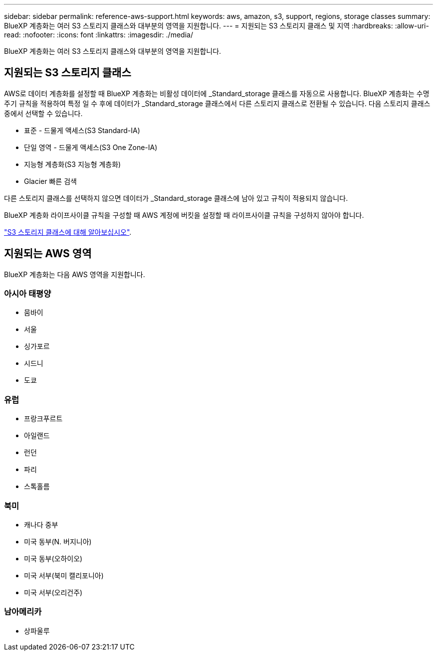 ---
sidebar: sidebar 
permalink: reference-aws-support.html 
keywords: aws, amazon, s3, support, regions, storage classes 
summary: BlueXP 계층화는 여러 S3 스토리지 클래스와 대부분의 영역을 지원합니다. 
---
= 지원되는 S3 스토리지 클래스 및 지역
:hardbreaks:
:allow-uri-read: 
:nofooter: 
:icons: font
:linkattrs: 
:imagesdir: ./media/


[role="lead"]
BlueXP 계층화는 여러 S3 스토리지 클래스와 대부분의 영역을 지원합니다.



== 지원되는 S3 스토리지 클래스

AWS로 데이터 계층화를 설정할 때 BlueXP 계층화는 비활성 데이터에 _Standard_storage 클래스를 자동으로 사용합니다. BlueXP 계층화는 수명 주기 규칙을 적용하여 특정 일 수 후에 데이터가 _Standard_storage 클래스에서 다른 스토리지 클래스로 전환될 수 있습니다. 다음 스토리지 클래스 중에서 선택할 수 있습니다.

* 표준 - 드물게 액세스(S3 Standard-IA)
* 단일 영역 - 드물게 액세스(S3 One Zone-IA)
* 지능형 계층화(S3 지능형 계층화)
* Glacier 빠른 검색


다른 스토리지 클래스를 선택하지 않으면 데이터가 _Standard_storage 클래스에 남아 있고 규칙이 적용되지 않습니다.

BlueXP 계층화 라이프사이클 규칙을 구성할 때 AWS 계정에 버킷을 설정할 때 라이프사이클 규칙을 구성하지 않아야 합니다.

https://aws.amazon.com/s3/storage-classes/["S3 스토리지 클래스에 대해 알아보십시오"^].



== 지원되는 AWS 영역

BlueXP 계층화는 다음 AWS 영역을 지원합니다.



=== 아시아 태평양

* 뭄바이
* 서울
* 싱가포르
* 시드니
* 도쿄




=== 유럽

* 프랑크푸르트
* 아일랜드
* 런던
* 파리
* 스톡홀름




=== 북미

* 캐나다 중부
* 미국 동부(N. 버지니아)
* 미국 동부(오하이오)
* 미국 서부(북미 캘리포니아)
* 미국 서부(오리건주)




=== 남아메리카

* 상파울루

